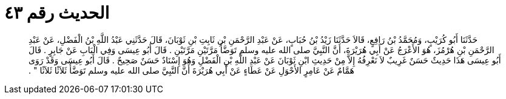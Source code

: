 
= الحديث رقم ٤٣

[quote.hadith]
حَدَّثَنَا أَبُو كُرَيْبٍ، وَمُحَمَّدُ بْنُ رَافِعٍ، قَالاَ حَدَّثَنَا زَيْدُ بْنُ حُبَابٍ، عَنْ عَبْدِ الرَّحْمَنِ بْنِ ثَابِتِ بْنِ ثَوْبَانَ، قَالَ حَدَّثَنِي عَبْدُ اللَّهِ بْنُ الْفَضْلِ، عَنْ عَبْدِ الرَّحْمَنِ بْنِ هُرْمُزَ، هُوَ الأَعْرَجُ عَنْ أَبِي هُرَيْرَةَ، أَنَّ النَّبِيَّ صلى الله عليه وسلم تَوَضَّأَ مَرَّتَيْنِ مَرَّتَيْنِ ‏.‏ قَالَ أَبُو عِيسَى وَفِي الْبَابِ عَنْ جَابِرٍ ‏.‏ قَالَ أَبُو عِيسَى هَذَا حَدِيثٌ حَسَنٌ غَرِيبٌ لاَ نَعْرِفُهُ إِلاَّ مِنْ حَدِيثِ ابْنِ ثَوْبَانَ عَنْ عَبْدِ اللَّهِ بْنِ الْفَضْلِ وَهُوَ إِسْنَادٌ حَسَنٌ صَحِيحٌ ‏.‏ قَالَ أَبُو عِيسَى وَقَدْ رَوَى هَمَّامٌ عَنْ عَامِرٍ الأَحْوَلِ عَنْ عَطَاءٍ عَنْ أَبِي هُرَيْرَةَ أَنَّ النَّبِيَّ صلى الله عليه وسلم تَوَضَّأَ ثَلاَثًا ثَلاَثًا ‏"‏ ‏.‏
